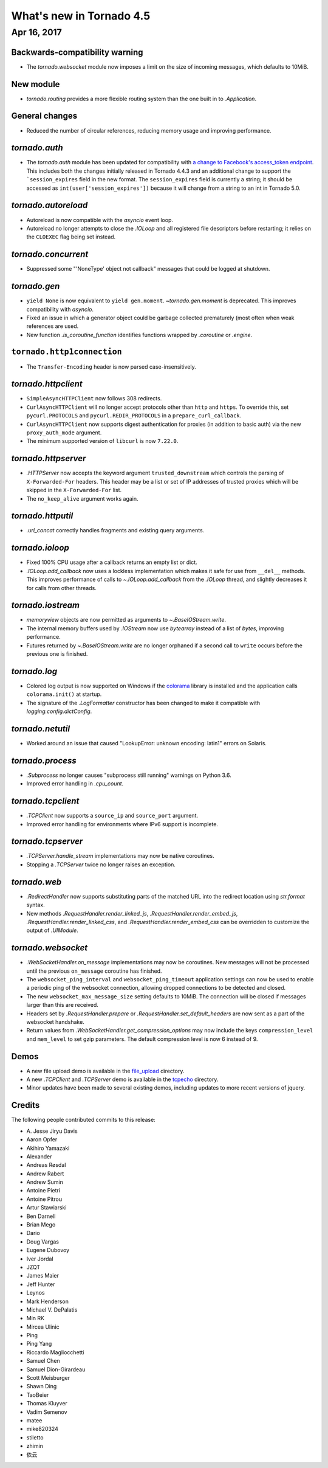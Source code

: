 What's new in Tornado 4.5
=========================

Apr 16, 2017
------------

Backwards-compatibility warning
~~~~~~~~~~~~~~~~~~~~~~~~~~~~~~~

- The `tornado.websocket` module now imposes a limit on the size of incoming
  messages, which defaults to 10MiB.

New module
~~~~~~~~~~

- `tornado.routing` provides a more flexible routing system than the one built in
  to `.Application`.

General changes
~~~~~~~~~~~~~~~

- Reduced the number of circular references, reducing memory usage and
  improving performance.

`tornado.auth`
~~~~~~~~~~~~~~

* The `tornado.auth` module has been updated for compatibility with `a
  change to Facebook's access_token endpoint
  <https://github.com/tornadoweb/tornado/pull/1977>`_. This includes both
  the changes initially released in Tornado 4.4.3 and an additional change
  to support the ```session_expires`` field in the new format.
  The ``session_expires`` field is currently a string; it should be accessed
  as ``int(user['session_expires'])`` because it will change from a string to
  an int in Tornado 5.0.


`tornado.autoreload`
~~~~~~~~~~~~~~~~~~~~

- Autoreload is now compatible with the `asyncio` event loop.
- Autoreload no longer attempts to close the `.IOLoop` and all registered
  file descriptors before restarting; it relies on the ``CLOEXEC`` flag
  being set instead.

`tornado.concurrent`
~~~~~~~~~~~~~~~~~~~~

- Suppressed some "'NoneType' object not callback" messages that could
  be logged at shutdown.

`tornado.gen`
~~~~~~~~~~~~~

- ``yield None`` is now equivalent to ``yield gen.moment``.
  `~tornado.gen.moment` is deprecated. This improves compatibility with
  `asyncio`.
- Fixed an issue in which a generator object could be garbage
  collected prematurely (most often when weak references are used.
- New function `.is_coroutine_function` identifies functions wrapped
  by `.coroutine` or `.engine`.

``tornado.http1connection``
~~~~~~~~~~~~~~~~~~~~~~~~~~~

- The ``Transfer-Encoding`` header is now parsed case-insensitively.

`tornado.httpclient`
~~~~~~~~~~~~~~~~~~~~

- ``SimpleAsyncHTTPClient`` now follows 308 redirects.
- ``CurlAsyncHTTPClient`` will no longer accept protocols other than
  ``http`` and ``https``. To override this, set ``pycurl.PROTOCOLS``
  and ``pycurl.REDIR_PROTOCOLS`` in a ``prepare_curl_callback``.
- ``CurlAsyncHTTPClient`` now supports digest authentication for proxies
  (in addition to basic auth) via the new ``proxy_auth_mode`` argument.
- The minimum supported version of ``libcurl`` is now ``7.22.0``.

`tornado.httpserver`
~~~~~~~~~~~~~~~~~~~~

- `.HTTPServer` now accepts the keyword argument
  ``trusted_downstream`` which controls the parsing of
  ``X-Forwarded-For`` headers. This header may be a list or set of IP
  addresses of trusted proxies which will be skipped in the
  ``X-Forwarded-For`` list.
- The ``no_keep_alive`` argument works again.

`tornado.httputil`
~~~~~~~~~~~~~~~~~~

- `.url_concat` correctly handles fragments and existing query arguments.

`tornado.ioloop`
~~~~~~~~~~~~~~~~

- Fixed 100% CPU usage after a callback returns an empty list or dict.
- `.IOLoop.add_callback` now uses a lockless implementation which
  makes it safe for use from ``__del__`` methods. This improves
  performance of calls to `~.IOLoop.add_callback` from the `.IOLoop`
  thread, and slightly decreases it for calls from other threads.

`tornado.iostream`
~~~~~~~~~~~~~~~~~~

- `memoryview` objects are now permitted as arguments to `~.BaseIOStream.write`.
- The internal memory buffers used by `.IOStream` now use `bytearray`
  instead of a list of `bytes`, improving performance.
- Futures returned by `~.BaseIOStream.write` are no longer orphaned if a second
  call to ``write`` occurs before the previous one is finished.

`tornado.log`
~~~~~~~~~~~~~

- Colored log output is now supported on Windows if the
  `colorama <https://pypi.python.org/pypi/colorama>`_ library
  is installed  and the application calls ``colorama.init()`` at
  startup.
- The signature of the `.LogFormatter` constructor has been changed to
  make it compatible with `logging.config.dictConfig`.

`tornado.netutil`
~~~~~~~~~~~~~~~~~

- Worked around an issue that caused "LookupError: unknown encoding:
  latin1" errors on Solaris.

`tornado.process`
~~~~~~~~~~~~~~~~~

- `.Subprocess` no longer causes "subprocess still running" warnings on Python 3.6.
- Improved error handling in `.cpu_count`.

`tornado.tcpclient`
~~~~~~~~~~~~~~~~~~~

- `.TCPClient` now supports a ``source_ip`` and ``source_port`` argument.
- Improved error handling for environments where IPv6 support is incomplete.

`tornado.tcpserver`
~~~~~~~~~~~~~~~~~~~

- `.TCPServer.handle_stream` implementations may now be native coroutines.
- Stopping a `.TCPServer` twice no longer raises an exception.

`tornado.web`
~~~~~~~~~~~~~

- `.RedirectHandler` now supports substituting parts of the matched
  URL into the redirect location using `str.format` syntax.
- New methods `.RequestHandler.render_linked_js`,
  `.RequestHandler.render_embed_js`,
  `.RequestHandler.render_linked_css`, and
  `.RequestHandler.render_embed_css` can be overridden to customize
  the output of `.UIModule`.


`tornado.websocket`
~~~~~~~~~~~~~~~~~~~

- `.WebSocketHandler.on_message` implementations may now be
  coroutines. New messages will not be processed until the previous
  ``on_message`` coroutine has finished.
- The ``websocket_ping_interval`` and ``websocket_ping_timeout``
  application settings can now be used to enable a periodic ping of
  the websocket connection, allowing dropped connections to be
  detected and closed.
- The new ``websocket_max_message_size`` setting defaults to 10MiB.
  The connection will be closed if messages larger than this are received.
- Headers set by `.RequestHandler.prepare` or
  `.RequestHandler.set_default_headers` are now sent as a part of the
  websocket handshake.
- Return values from `.WebSocketHandler.get_compression_options` may now include
  the keys ``compression_level`` and ``mem_level`` to set gzip parameters.
  The default compression level is now 6 instead of 9.

Demos
~~~~~

- A new file upload demo is available in the `file_upload
  <https://github.com/tornadoweb/tornado/tree/master/demos/file_upload>`_
  directory.
- A new `.TCPClient` and `.TCPServer` demo is available in the
  `tcpecho <https://github.com/tornadoweb/tornado/tree/master/demos/tcpecho>`_ directory.
- Minor updates have been made to several existing demos, including
  updates to more recent versions of jquery.

Credits
~~~~~~~

The following people contributed commits to this release:

- A\. Jesse Jiryu Davis
- Aaron Opfer
- Akihiro Yamazaki
- Alexander
- Andreas Røsdal
- Andrew Rabert
- Andrew Sumin
- Antoine Pietri
- Antoine Pitrou
- Artur Stawiarski
- Ben Darnell
- Brian Mego
- Dario
- Doug Vargas
- Eugene Dubovoy
- Iver Jordal
- JZQT
- James Maier
- Jeff Hunter
- Leynos
- Mark Henderson
- Michael V. DePalatis
- Min RK
- Mircea Ulinic
- Ping
- Ping Yang
- Riccardo Magliocchetti
- Samuel Chen
- Samuel Dion-Girardeau
- Scott Meisburger
- Shawn Ding
- TaoBeier
- Thomas Kluyver
- Vadim Semenov
- matee
- mike820324
- stiletto
- zhimin
- 依云
